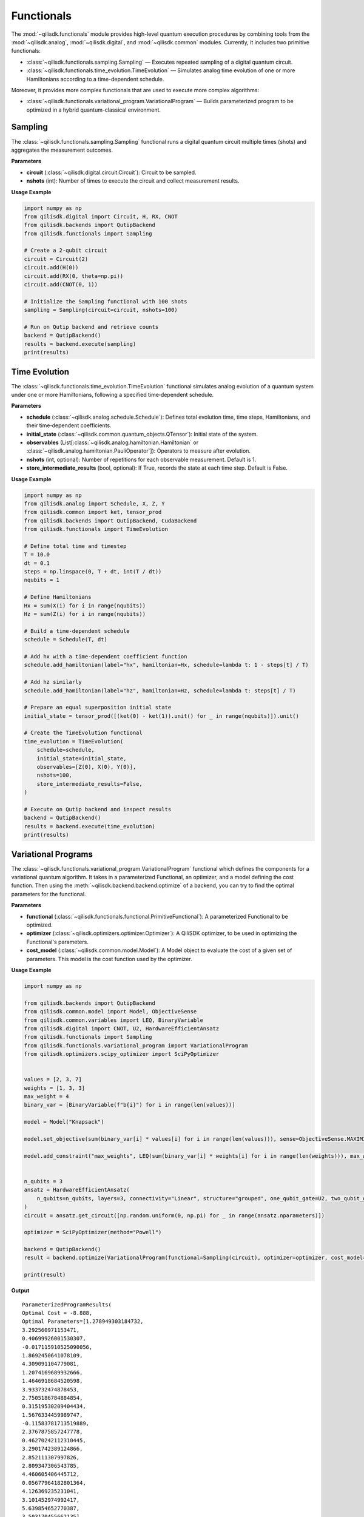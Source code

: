Functionals
===========

The :mod:`~qilisdk.functionals` module provides high-level quantum execution procedures by combining tools from the
:mod:`~qilisdk.analog`, :mod:`~qilisdk.digital`, and :mod:`~qilisdk.common` modules. Currently, it includes two primitive functionals:

- :class:`~qilisdk.functionals.sampling.Sampling` — Executes repeated sampling of a digital quantum circuit.
- :class:`~qilisdk.functionals.time_evolution.TimeEvolution` — Simulates analog time evolution of one or more Hamiltonians according to a time-dependent schedule.

Moreover, it provides more complex functionals that are used to execute more complex algorithms:

- :class:`~qilisdk.functionals.variational_program.VariationalProgram` — Builds parameterized program to be optimized in a hybrid quantum-classical environment.

Sampling
--------

The :class:`~qilisdk.functionals.sampling.Sampling` functional runs a digital quantum circuit multiple times (shots) and aggregates the measurement outcomes.

**Parameters**

- **circuit** (:class:`~qilisdk.digital.circuit.Circuit`): Circuit to be sampled.
- **nshots** (int): Number of times to execute the circuit and collect measurement results.

**Usage Example**

.. code-block:: python

    import numpy as np
    from qilisdk.digital import Circuit, H, RX, CNOT
    from qilisdk.backends import QutipBackend
    from qilisdk.functionals import Sampling

    # Create a 2‑qubit circuit
    circuit = Circuit(2)
    circuit.add(H(0))
    circuit.add(RX(0, theta=np.pi))
    circuit.add(CNOT(0, 1))

    # Initialize the Sampling functional with 100 shots
    sampling = Sampling(circuit=circuit, nshots=100)

    # Run on Qutip backend and retrieve counts
    backend = QutipBackend()
    results = backend.execute(sampling)
    print(results)

Time Evolution
--------------

The :class:`~qilisdk.functionals.time_evolution.TimeEvolution` functional simulates analog evolution of a quantum system under one or more Hamiltonians, following a specified time‑dependent schedule.

**Parameters**

- **schedule** (:class:`~qilisdk.analog.schedule.Schedule`): Defines total evolution time, time steps, Hamiltonians, and their time‑dependent coefficients.
- **initial_state** (:class:`~qilisdk.common.quantum_objects.QTensor`): Initial state of the system.
- **observables** (List[:class:`~qilisdk.analog.hamiltonian.Hamiltonian` or :class:`~qilisdk.analog.hamiltonian.PauliOperator`]): Operators to measure after evolution.
- **nshots** (int, optional): Number of repetitions for each observable measurement. Default is 1.
- **store_intermediate_results** (bool, optional): If True, records the state at each time step. Default is False.

**Usage Example**

.. code-block:: python

    import numpy as np
    from qilisdk.analog import Schedule, X, Z, Y
    from qilisdk.common import ket, tensor_prod
    from qilisdk.backends import QutipBackend, CudaBackend
    from qilisdk.functionals import TimeEvolution

    # Define total time and timestep
    T = 10.0
    dt = 0.1
    steps = np.linspace(0, T + dt, int(T / dt))
    nqubits = 1

    # Define Hamiltonians
    Hx = sum(X(i) for i in range(nqubits))
    Hz = sum(Z(i) for i in range(nqubits))

    # Build a time‑dependent schedule
    schedule = Schedule(T, dt)

    # Add hx with a time‐dependent coefficient function
    schedule.add_hamiltonian(label="hx", hamiltonian=Hx, schedule=lambda t: 1 - steps[t] / T)

    # Add hz similarly
    schedule.add_hamiltonian(label="hz", hamiltonian=Hz, schedule=lambda t: steps[t] / T)

    # Prepare an equal superposition initial state
    initial_state = tensor_prod([(ket(0) - ket(1)).unit() for _ in range(nqubits)]).unit()

    # Create the TimeEvolution functional
    time_evolution = TimeEvolution(
        schedule=schedule,
        initial_state=initial_state,
        observables=[Z(0), X(0), Y(0)],
        nshots=100,
        store_intermediate_results=False,
    )

    # Execute on Qutip backend and inspect results
    backend = QutipBackend()
    results = backend.execute(time_evolution)
    print(results)


Variational Programs
---------------------

The :class:`~qilisdk.functionals.variational_program.VariationalProgram` functional which defines the components for a variational quantum algorithm. It takes in a 
parameterized Functional, an optimizer, and a model defining the cost function. Then using the 
:meth:`~qilisdk.backend.backend.optimize` of a backend, you can try to find the optimal parameters for the functional. 

**Parameters**

- **functional** (:class:`~qilisdk.functionals.functional.PrimitiveFunctional`): A parameterized Functional to be optimized.
- **optimizer** (:class:`~qilisdk.optimizers.optimizer.Optimizer`): A QiliSDK optimizer, to be used in optimizing the Functional's parameters.
- **cost_model** (:class:`~qilisdk.common.model.Model`): A Model object to evaluate the cost of a given set of parameters. This model is the cost function used by the optimizer.

**Usage Example**

.. code-block:: python

    import numpy as np

    from qilisdk.backends import QutipBackend
    from qilisdk.common.model import Model, ObjectiveSense
    from qilisdk.common.variables import LEQ, BinaryVariable
    from qilisdk.digital import CNOT, U2, HardwareEfficientAnsatz
    from qilisdk.functionals import Sampling
    from qilisdk.functionals.variational_program import VariationalProgram
    from qilisdk.optimizers.scipy_optimizer import SciPyOptimizer


    values = [2, 3, 7]
    weights = [1, 3, 3]
    max_weight = 4
    binary_var = [BinaryVariable(f"b{i}") for i in range(len(values))]

    model = Model("Knapsack")

    model.set_objective(sum(binary_var[i] * values[i] for i in range(len(values))), sense=ObjectiveSense.MAXIMIZE)

    model.add_constraint("max_weights", LEQ(sum(binary_var[i] * weights[i] for i in range(len(weights))), max_weight))


    n_qubits = 3
    ansatz = HardwareEfficientAnsatz(
        n_qubits=n_qubits, layers=3, connectivity="Linear", structure="grouped", one_qubit_gate=U2, two_qubit_gate=CNOT
    )
    circuit = ansatz.get_circuit([np.random.uniform(0, np.pi) for _ in range(ansatz.nparameters)])

    optimizer = SciPyOptimizer(method="Powell")

    backend = QutipBackend()
    result = backend.optimize(VariationalProgram(functional=Sampling(circuit), optimizer=optimizer, cost_model=model))

    print(result)

**Output** 

::

    ParameterizedProgramResults(
    Optimal Cost = -8.888,
    Optimal Parameters=[1.278949303184732,
    3.292560971153471,
    0.40699926001530307,
    -0.017115910525090056,
    1.8692450641078109,
    4.309091104779081,
    1.2074169689932666,
    1.4646918684520598,
    3.933732474878453,
    2.7505186784884854,
    0.31519530209404434,
    1.5676334459989747,
    -0.11583781713519889,
    2.3767875857247778,
    0.46270242112310445,
    3.2901742389124866,
    2.852111307997826,
    2.809347306543785,
    4.460605406445712,
    0.05677964182801364,
    4.126369235231041,
    3.101452974992417,
    5.639854652770387,
    3.503170455662135],
    Intermediate Results=[])
    Optimal results=SamplingResult(
    nshots=1000,
    samples={'001': 56, '010': 2, '101': 941, '110': 1}
    ))